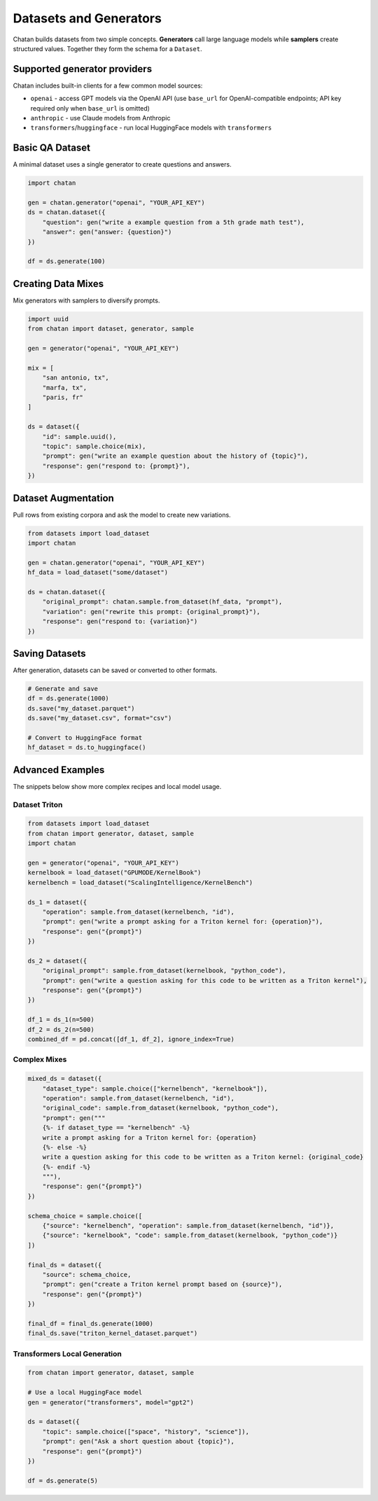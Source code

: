 Datasets and Generators
=======================

Chatan builds datasets from two simple concepts. **Generators** call large
language models while **samplers** create structured values. Together they form
the schema for a ``Dataset``.

Supported generator providers
-----------------------------
Chatan includes built-in clients for a few common model sources:

* ``openai`` - access GPT models via the OpenAI API
  (use ``base_url`` for OpenAI-compatible endpoints; API key required
  only when ``base_url`` is omitted)
* ``anthropic`` - use Claude models from Anthropic
* ``transformers``/``huggingface`` - run local HuggingFace models with ``transformers``


Basic QA Dataset
----------------
A minimal dataset uses a single generator to create questions and answers.

.. code-block:: python

   import chatan

   gen = chatan.generator("openai", "YOUR_API_KEY")
   ds = chatan.dataset({
       "question": gen("write a example question from a 5th grade math test"),
       "answer": gen("answer: {question}")
   })

   df = ds.generate(100)

Creating Data Mixes
-------------------
Mix generators with samplers to diversify prompts.

.. code-block:: python

   import uuid
   from chatan import dataset, generator, sample

   gen = generator("openai", "YOUR_API_KEY")

   mix = [
       "san antonio, tx",
       "marfa, tx",
       "paris, fr"
   ]

   ds = dataset({
       "id": sample.uuid(),
       "topic": sample.choice(mix),
       "prompt": gen("write an example question about the history of {topic}"),
       "response": gen("respond to: {prompt}"),
   })

Dataset Augmentation
--------------------
Pull rows from existing corpora and ask the model to create new variations.

.. code-block:: python

   from datasets import load_dataset
   import chatan

   gen = chatan.generator("openai", "YOUR_API_KEY")
   hf_data = load_dataset("some/dataset")

   ds = chatan.dataset({
       "original_prompt": chatan.sample.from_dataset(hf_data, "prompt"),
       "variation": gen("rewrite this prompt: {original_prompt}"),
       "response": gen("respond to: {variation}")
   })

Saving Datasets
---------------
After generation, datasets can be saved or converted to other formats.

.. code-block:: python

   # Generate and save
   df = ds.generate(1000)
   ds.save("my_dataset.parquet")
   ds.save("my_dataset.csv", format="csv")

   # Convert to HuggingFace format
   hf_dataset = ds.to_huggingface()

Advanced Examples
-----------------
The snippets below show more complex recipes and local model usage.

Dataset Triton
^^^^^^^^^^^^^^

.. code-block:: python

   from datasets import load_dataset
   from chatan import generator, dataset, sample
   import chatan

   gen = generator("openai", "YOUR_API_KEY")
   kernelbook = load_dataset("GPUMODE/KernelBook")
   kernelbench = load_dataset("ScalingIntelligence/KernelBench")

   ds_1 = dataset({
       "operation": sample.from_dataset(kernelbench, "id"),
       "prompt": gen("write a prompt asking for a Triton kernel for: {operation}"),
       "response": gen("{prompt}")
   })

   ds_2 = dataset({
       "original_prompt": sample.from_dataset(kernelbook, "python_code"),
       "prompt": gen("write a question asking for this code to be written as a Triton kernel"),
       "response": gen("{prompt}")
   })

   df_1 = ds_1(n=500)
   df_2 = ds_2(n=500)
   combined_df = pd.concat([df_1, df_2], ignore_index=True)

Complex Mixes
^^^^^^^^^^^^^

.. code-block:: python

   mixed_ds = dataset({
       "dataset_type": sample.choice(["kernelbench", "kernelbook"]),
       "operation": sample.from_dataset(kernelbench, "id"),
       "original_code": sample.from_dataset(kernelbook, "python_code"),
       "prompt": gen("""
       {%- if dataset_type == "kernelbench" -%}
       write a prompt asking for a Triton kernel for: {operation}
       {%- else -%}
       write a question asking for this code to be written as a Triton kernel: {original_code}
       {%- endif -%}
       """),
       "response": gen("{prompt}")
   })

   schema_choice = sample.choice([
       {"source": "kernelbench", "operation": sample.from_dataset(kernelbench, "id")},
       {"source": "kernelbook", "code": sample.from_dataset(kernelbook, "python_code")}
   ])

   final_ds = dataset({
       "source": schema_choice,
       "prompt": gen("create a Triton kernel prompt based on {source}"),
       "response": gen("{prompt}")
   })

   final_df = final_ds.generate(1000)
   final_ds.save("triton_kernel_dataset.parquet")

Transformers Local Generation
^^^^^^^^^^^^^^^^^^^^^^^^^^^^^

.. code-block:: python

   from chatan import generator, dataset, sample

   # Use a local HuggingFace model
   gen = generator("transformers", model="gpt2")

   ds = dataset({
       "topic": sample.choice(["space", "history", "science"]),
       "prompt": gen("Ask a short question about {topic}"),
       "response": gen("{prompt}")
   })

   df = ds.generate(5)
